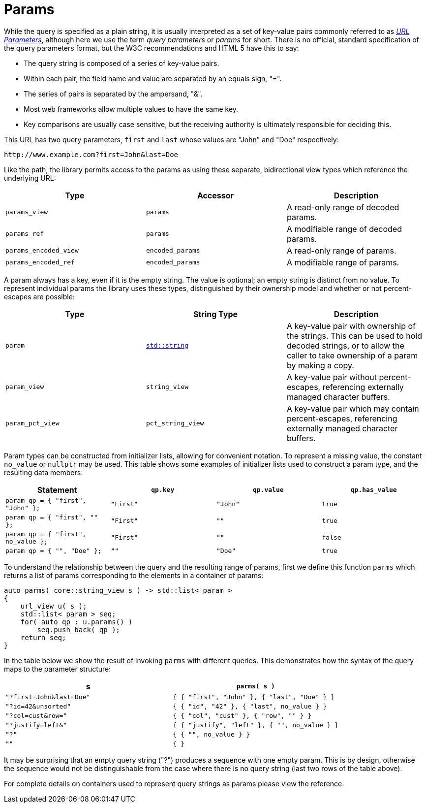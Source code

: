 //
// Copyright (c) 2023 Alan de Freitas (alandefreitas@gmail.com)
//
// Distributed under the Boost Software License, Version 1.0. (See accompanying
// file LICENSE_1_0.txt or copy at https://www.boost.org/LICENSE_1_0.txt)
//
// Official repository: https://github.com/boostorg/url
//




= Params

While the query is specified as a plain string, it is usually
interpreted as a set of key-value pairs commonly referred to as 
https://en.wikipedia.org/wiki/Query_string[__URL Parameters__,window=blank_],
although here we use the term __query parameters__ or __params__
for short. There is no official, standard specification of the
query parameters format, but the W3C recommendations and HTML 5
have this to say:

* The query string is composed of a series of key-value pairs.

* Within each pair, the field name and value are separated by an
  equals sign, "=".

* The series of pairs is separated by the ampersand, "&".

* Most web frameworks allow multiple values to have the same key.

* Key comparisons are usually case sensitive, but the receiving
  authority is ultimately responsible for deciding this.

This URL has two query parameters, `first` and `last` whose
values are "John" and "Doe" respectively:

[source]
----
http://www.example.com?first=John&last=Doe
----


Like the path, the library permits access to the params as
using these separate, bidirectional view types which reference
the underlying URL:

[cols="a,a,a"]
|===
// Headers
|Type|Accessor|Description

// Row 1, Column 1
|`params_view`
// Row 1, Column 2
|`params`
// Row 1, Column 3
|A read-only range of decoded params.

// Row 2, Column 1
|`params_ref`
// Row 2, Column 2
|`params`
// Row 2, Column 3
|A modifiable range of decoded params.

// Row 3, Column 1
|`params_encoded_view`
// Row 3, Column 2
|`encoded_params`
// Row 3, Column 3
|A read-only range of params.

// Row 4, Column 1
|`params_encoded_ref`
// Row 4, Column 2
|`encoded_params`
// Row 4, Column 3
|A modifiable range of params.

|===


A param always has a key, even if it is the empty string.
The value is optional; an empty string is distinct from
no value. To represent individual params the library uses
these types, distinguished by their ownership model and
whether or not percent-escapes are possible:

[cols="a,a,a"]
|===
// Headers
|Type|String Type|Description

// Row 1, Column 1
|`param`
// Row 1, Column 2
|https://en.cppreference.com/w/cpp/string/basic_string[`std::string`,window=blank_]
// Row 1, Column 3
|A key-value pair with ownership of the strings.
    This can be used to hold decoded strings, or to
    allow the caller to take ownership of a param
    by making a copy.

// Row 2, Column 1
|`param_view`
// Row 2, Column 2
|`string_view`
// Row 2, Column 3
|A key-value pair without percent-escapes,
    referencing externally managed character buffers.

// Row 3, Column 1
|`param_pct_view`
// Row 3, Column 2
|`pct_string_view`
// Row 3, Column 3
|A key-value pair which may contain percent-escapes,
    referencing externally managed character buffers.

|===


Param types can be constructed from initializer lists,
allowing for convenient notation. To represent a missing
value, the constant
`no_value`
or `nullptr` may be used. This table shows some examples
of initializer lists used to construct a param type, and
the resulting data members:

[cols="a,a,a,a"]
|===
// Headers
|Statement|`qp.key`|`qp.value`|`qp.has_value`

// Row 1, Column 1
|`param qp = { "first", "John" };`
// Row 1, Column 2
|`"First"`
// Row 1, Column 3
|`"John"`
// Row 1, Column 4
|`true`

// Row 2, Column 1
|`param qp = { "first", "" };`
// Row 2, Column 2
|`"First"`
// Row 2, Column 3
|`""`
// Row 2, Column 4
|`true`

// Row 3, Column 1
|`param qp = { "first", no_value };`
// Row 3, Column 2
|`"First"`
// Row 3, Column 3
|`""`
// Row 3, Column 4
|`false`

// Row 4, Column 1
|`param qp = { "", "Doe" };`
// Row 4, Column 2
|`""`
// Row 4, Column 3
|`"Doe"`
// Row 4, Column 4
|`true`

|===


To understand the relationship between the query and the
resulting range of params, first we define this
function `parms` which returns a list of params
corresponding to the elements in a container
of params:

// code_container_5_1
[source,cpp]
----
auto parms( core::string_view s ) -> std::list< param >
{
    url_view u( s );
    std::list< param > seq;
    for( auto qp : u.params() )
        seq.push_back( qp );
    return seq;
}
----


In the table below we show the result of invoking `parms` with
different queries. This demonstrates how the syntax of the query
maps to the parameter structure:

[cols="a,a"]
|===
// Headers
|s|`parms( s )`

// Row 1, Column 1
|`"?first=John&last=Doe"`
// Row 1, Column 2
|`{ { "first", "John" }, { "last", "Doe" } }`

// Row 2, Column 1
|`"?id=42&unsorted"`
// Row 2, Column 2
|`{ { "id", "42" }, { "last", no_value } }`

// Row 3, Column 1
|`"?col=cust&row="`
// Row 3, Column 2
|`{ { "col", "cust" }, { "row", "" } }`

// Row 4, Column 1
|`"?justify=left&"`
// Row 4, Column 2
|`{ { "justify", "left" }, { "", no_value } }`

// Row 5, Column 1
|`"?"`
// Row 5, Column 2
|`{ { "", no_value } }`

// Row 6, Column 1
|`""`
// Row 6, Column 2
|`{ }`

|===


It may be surprising that an empty query string ("?")
produces a sequence with one empty param. This is by
design, otherwise the sequence would not be
distinguishable from the case where there
is no query string (last two rows of the
table above).

For complete details on containers used to represent
query strings as params please view the reference.


